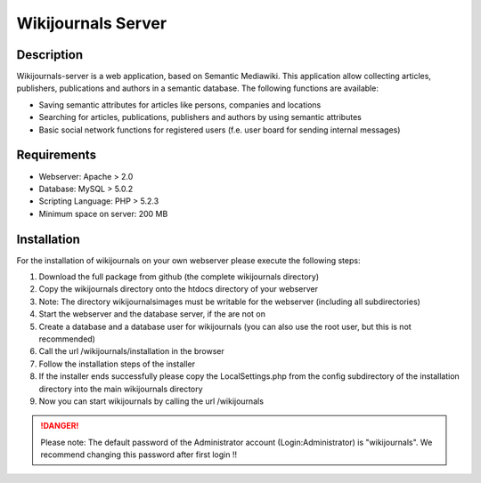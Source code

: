 *******************
Wikijournals Server
*******************

===========
Description
===========

Wikijournals-server is a web application, based on Semantic Mediawiki. This application allow collecting articles, publishers, publications and authors in a semantic database. The following functions are available:

* Saving semantic attributes for articles like persons, companies and locations
* Searching for articles, publications, publishers and authors by using semantic attributes
* Basic social network functions for registered users (f.e. user board for sending internal messages)

============
Requirements
============

* Webserver: Apache > 2.0
* Database: MySQL > 5.0.2
* Scripting Language: PHP > 5.2.3
* Minimum space on server: 200 MB

============
Installation
============

For the installation of wikijournals on your own webserver please execute the following steps:

#. Download the full package from github (the complete wikijournals directory)
#. Copy the wikijournals directory onto the htdocs directory of your webserver
#. Note: The directory wikijournals\images must be writable for the webserver (including all subdirectories)
#. Start the webserver and the database server, if the are not on
#. Create a database and a database user for wikijournals (you can also use the root user, but this is not recommended)
#. Call the url /wikijournals/installation in the browser
#. Follow the installation steps of the installer
#. If the installer ends successfully please copy the LocalSettings.php from the config subdirectory of the installation directory into the main wikijournals directory
#. Now you can start wikijournals by calling the url /wikijournals


.. DANGER::
   Please note: The default password of the Administrator account (Login:Administrator) is "wikijournals". We recommend changing this password after first login !!
